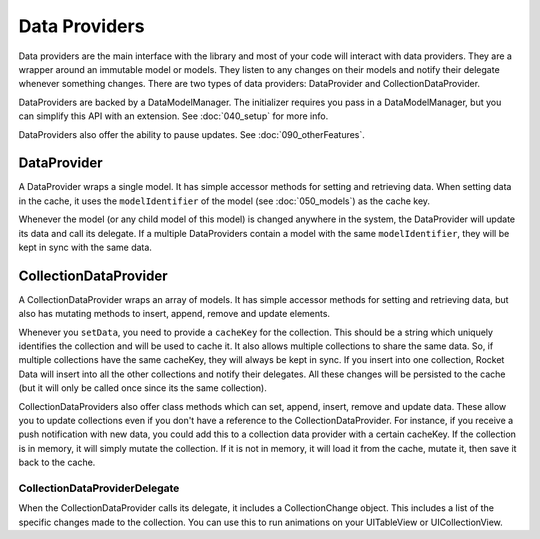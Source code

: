 Data Providers
==============

Data providers are the main interface with the library and most of your code will interact with data providers. They are a wrapper around an immutable model or models. They listen to any changes on their models and notify their delegate whenever something changes. There are two types of data providers: DataProvider and CollectionDataProvider.

DataProviders are backed by a DataModelManager. The initializer requires you pass in a DataModelManager, but you can simplify this API with an extension. See :doc:`040_setup` for more info.

DataProviders also offer the ability to pause updates. See :doc:`090_otherFeatures`.

DataProvider
------------

A DataProvider wraps a single model. It has simple accessor methods for setting and retrieving data. When setting data in the cache, it uses the ``modelIdentifier`` of the model (see :doc:`050_models`) as the cache key.

Whenever the model (or any child model of this model) is changed anywhere in the system, the DataProvider will update its data and call its delegate. If a multiple DataProviders contain a model with the same ``modelIdentifier``, they will be kept in sync with the same data.

CollectionDataProvider
----------------------

A CollectionDataProvider wraps an array of models. It has simple accessor methods for setting and retrieving data, but also has mutating methods to insert, append, remove and update elements.

Whenever you ``setData``, you need to provide a ``cacheKey`` for the collection. This should be a string which uniquely identifies the collection and will be used to cache it. It also allows multiple collections to share the same data. So, if multiple collections have the same cacheKey, they will always be kept in sync. If you insert into one collection, Rocket Data will insert into all the other collections and notify their delegates. All these changes will be persisted to the cache (but it will only be called once since its the same collection).

CollectionDataProviders also offer class methods which can set, append, insert, remove and update data. These allow you to update collections even if you don't have a reference to the CollectionDataProvider. For instance, if you receive a push notification with new data, you could add this to a collection data provider with a certain cacheKey. If the collection is in memory, it will simply mutate the collection. If it is not in memory, it will load it from the cache, mutate it, then save it back to the cache.

==============================
CollectionDataProviderDelegate
==============================

When the CollectionDataProvider calls its delegate, it includes a CollectionChange object. This includes a list of the specific changes made to the collection. You can use this to run animations on your UITableView or UICollectionView.
